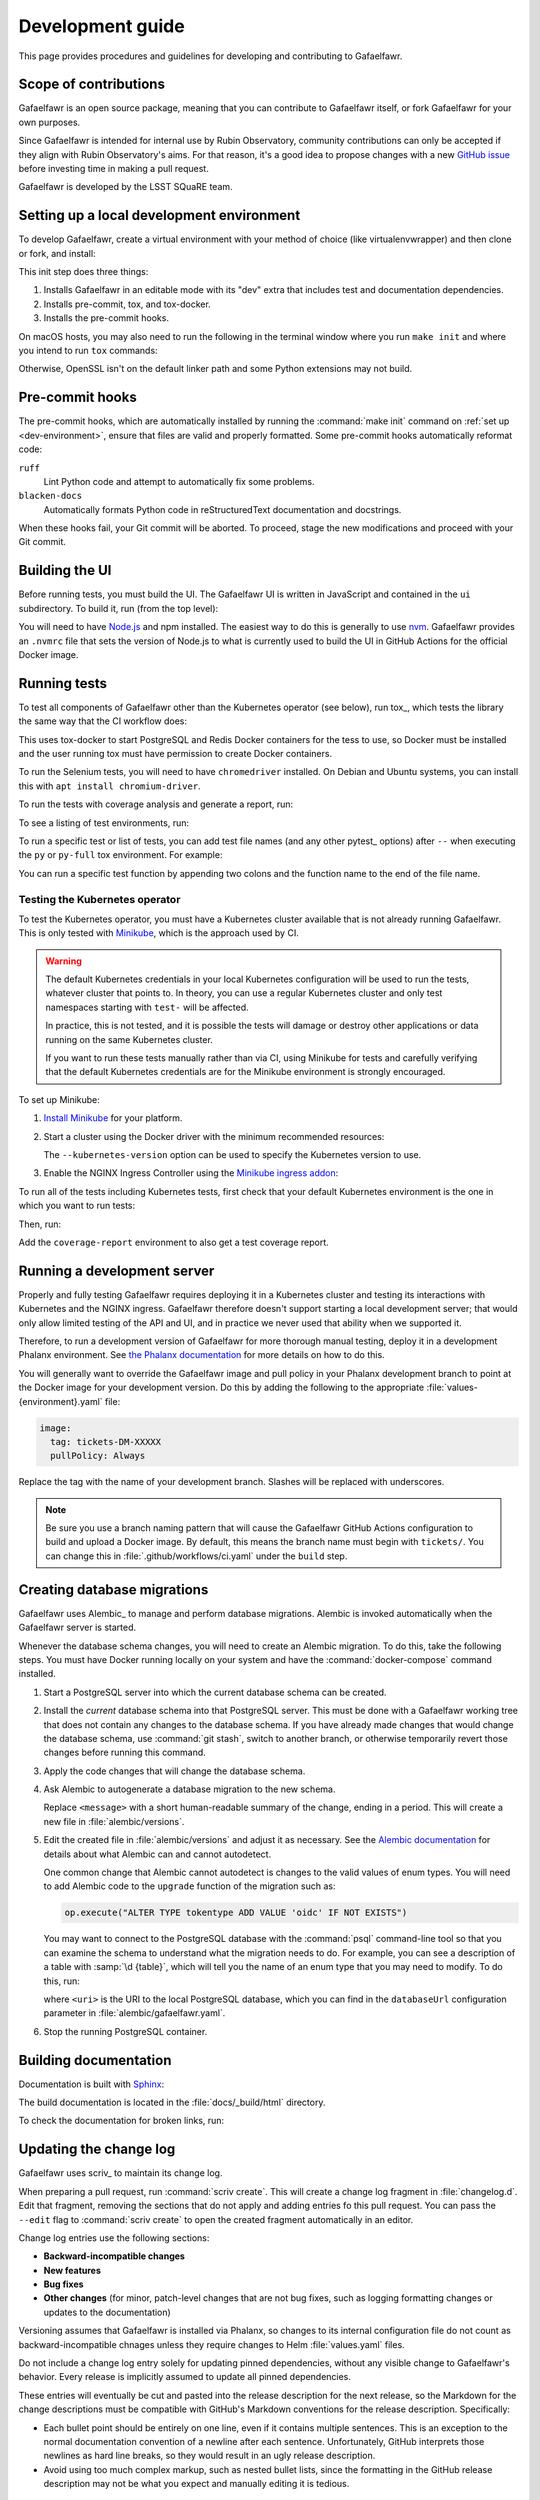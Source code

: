 #################
Development guide
#################

This page provides procedures and guidelines for developing and contributing to Gafaelfawr.

Scope of contributions
======================

Gafaelfawr is an open source package, meaning that you can contribute to Gafaelfawr itself, or fork Gafaelfawr for your own purposes.

Since Gafaelfawr is intended for internal use by Rubin Observatory, community contributions can only be accepted if they align with Rubin Observatory's aims.
For that reason, it's a good idea to propose changes with a new `GitHub issue`_ before investing time in making a pull request.

Gafaelfawr is developed by the LSST SQuaRE team.

.. _GitHub issue: https://github.com/lsst-sqre/gafaelfawr/issues/new

.. _dev-environment:

Setting up a local development environment
==========================================

To develop Gafaelfawr, create a virtual environment with your method of choice (like virtualenvwrapper) and then clone or fork, and install:

.. prompt:: bash

   git clone https://github.com/lsst-sqre/gafaelfawr.git
   cd gafaelfawr
   make init

This init step does three things:

1. Installs Gafaelfawr in an editable mode with its "dev" extra that includes test and documentation dependencies.
2. Installs pre-commit, tox, and tox-docker.
3. Installs the pre-commit hooks.

On macOS hosts, you may also need to run the following in the terminal window where you run ``make init`` and where you intend to run ``tox`` commands:

.. prompt:: bash

   export LDFLAGS="-L/usr/local/opt/openssl/lib"

Otherwise, OpenSSL isn't on the default linker path and some Python extensions may not build.

.. _pre-commit-hooks:

Pre-commit hooks
================

The pre-commit hooks, which are automatically installed by running the :command:`make init` command on :ref:`set up <dev-environment>`, ensure that files are valid and properly formatted.
Some pre-commit hooks automatically reformat code:

``ruff``
    Lint Python code and attempt to automatically fix some problems.

``blacken-docs``
    Automatically formats Python code in reStructuredText documentation and docstrings.

When these hooks fail, your Git commit will be aborted.
To proceed, stage the new modifications and proceed with your Git commit.

Building the UI
===============

Before running tests, you must build the UI.
The Gafaelfawr UI is written in JavaScript and contained in the ``ui`` subdirectory.
To build it, run (from the top level):

.. prompt:: bash

   make ui

You will need to have `Node.js <https://nodejs.org/en/>`__ and npm installed.
The easiest way to do this is generally to use `nvm <https://github.com/nvm-sh/nvm>`__.
Gafaelfawr provides an ``.nvmrc`` file that sets the version of Node.js to what is currently used to build the UI in GitHub Actions for the official Docker image.

.. _dev-run-tests:

Running tests
=============

To test all components of Gafaelfawr other than the Kubernetes operator (see below), run tox_, which tests the library the same way that the CI workflow does:

.. prompt:: bash

   tox run

This uses tox-docker to start PostgreSQL and Redis Docker containers for the tess to use, so Docker must be installed and the user running tox must have permission to create Docker containers.

To run the Selenium tests, you will need to have ``chromedriver`` installed.
On Debian and Ubuntu systems, you can install this with ``apt install chromium-driver``.

To run the tests with coverage analysis and generate a report, run:

.. prompt:: bash

   tox run -e py-coverage,coverage-report

To see a listing of test environments, run:

.. prompt:: bash

   tox list

To run a specific test or list of tests, you can add test file names (and any other pytest_ options) after ``--`` when executing the ``py`` or ``py-full`` tox environment.
For example:

.. prompt:: bash

   tox run -e py -- tests/handlers/api_tokens_test.py

You can run a specific test function by appending two colons and the function name to the end of the file name.

Testing the Kubernetes operator
-------------------------------

To test the Kubernetes operator, you must have a Kubernetes cluster available that is not already running Gafaelfawr.
This is only tested with Minikube_, which is the approach used by CI.

.. _Minikube: https://minikube.sigs.k8s.io/docs/

.. warning::

   The default Kubernetes credentials in your local Kubernetes configuration will be used to run the tests, whatever cluster that points to.
   In theory, you can use a regular Kubernetes cluster and only test namespaces starting with ``test-`` will be affected.

   In practice, this is not tested, and it is possible the tests will damage or destroy other applications or data running on the same Kubernetes cluster.

   If you want to run these tests manually rather than via CI, using Minikube for tests and carefully verifying that the default Kubernetes credentials are for the Minikube environment is strongly encouraged.

To set up Minikube:

#. `Install Minikube <https://minikube.sigs.k8s.io/docs/start/>`__ for your platform.

#. Start a cluster using the Docker driver with the minimum recommended resources:

   .. prompt:: bash

      minikube start --driver=docker --cpus=4 --memory=8g --disk-size=100g  --kubernetes-version=1.21.5

   The ``--kubernetes-version`` option can be used to specify the Kubernetes version to use.

#. Enable the NGINX Ingress Controller using the  `Minikube ingress addon <https://kubernetes.io/docs/tasks/access-application-cluster/ingress-minikube/>`__:

   .. prompt:: bash

      minikube addons enable ingress

To run all of the tests including Kubernetes tests, first check that your default Kubernetes environment is the one in which you want to run tests:

.. prompt:: bash

   kubectl config current-context

Then, run:

.. prompt:: bash

   tox run -e py-full

Add the ``coverage-report`` environment to also get a test coverage report.

Running a development server
============================

Properly and fully testing Gafaelfawr requires deploying it in a Kubernetes cluster and testing its interactions with Kubernetes and the NGINX ingress.
Gafaelfawr therefore doesn't support starting a local development server; that would only allow limited testing of the API and UI, and in practice we never used that ability when we supported it.

Therefore, to run a development version of Gafaelfawr for more thorough manual testing, deploy it in a development Phalanx environment.
See `the Phalanx documentation <https://phalanx.lsst.io/developers/deploy-from-a-branch.html>`__ for more details on how to do this.

You will generally want to override the Gafaelfawr image and pull policy in your Phalanx development branch to point at the Docker image for your development version.
Do this by adding the following to the appropriate :file:`values-{environment}.yaml` file:

.. code-block:: yaml

   image:
     tag: tickets-DM-XXXXX
     pullPolicy: Always

Replace the tag with the name of your development branch.
Slashes will be replaced with underscores.

.. note::

   Be sure you use a branch naming pattern that will cause the Gafaelfawr GitHub Actions configuration to build and upload a Docker image.
   By default, this means the branch name must begin with ``tickets/``.
   You can change this in :file:`.github/workflows/ci.yaml` under the ``build`` step.

.. _db-migrations:

Creating database migrations
============================

Gafaelfawr uses Alembic_ to manage and perform database migrations.
Alembic is invoked automatically when the Gafaelfawr server is started.

Whenever the database schema changes, you will need to create an Alembic migration.
To do this, take the following steps.
You must have Docker running locally on your system and have the :command:`docker-compose` command installed.

#. Start a PostgreSQL server into which the current database schema can be created.

   .. prompt:: bash

      docker-compose up

#. Install the *current* database schema into that PostgreSQL server.
   This must be done with a Gafaelfawr working tree that does not contain any changes to the database schema.
   If you have already made changes that would change the database schema, use :command:`git stash`, switch to another branch, or otherwise temporarily revert those changes before running this command.

   .. prompt:: bash

      tox run -e gafaelfawr -- init

#. Apply the code changes that will change the database schema.

#. Ask Alembic to autogenerate a database migration to the new schema.

   .. prompt:: bash

      tox run -e alembic -- revision --autogenerate -m "<message>"

   Replace ``<message>`` with a short human-readable summary of the change, ending in a period.
   This will create a new file in :file:`alembic/versions`.

#. Edit the created file in :file:`alembic/versions` and adjust it as necessary.
   See the `Alembic documentation <https://alembic.sqlalchemy.org/en/latest/autogenerate.html>`__ for details about what Alembic can and cannot autodetect.

   One common change that Alembic cannot autodetect is changes to the valid values of enum types.
   You will need to add Alembic code to the ``upgrade`` function of the migration such as:

   .. code-block:: python

      op.execute("ALTER TYPE tokentype ADD VALUE 'oidc' IF NOT EXISTS")

   You may want to connect to the PostgreSQL database with the :command:`psql` command-line tool so that you can examine the schema to understand what the migration needs to do.
   For example, you can see a description of a table with :samp:`\d {table}`, which will tell you the name of an enum type that you may need to modify.
   To do this, run:

   .. prompt:: bash

      psql <uri>

   where ``<uri>`` is the URI to the local PostgreSQL database, which you can find in the ``databaseUrl`` configuration parameter in :file:`alembic/gafaelfawr.yaml`.

#. Stop the running PostgreSQL container.

   .. prompt:: bash

      docker-compose down

Building documentation
======================

Documentation is built with Sphinx_:

.. _Sphinx: https://www.sphinx-doc.org/en/master/

.. prompt:: bash

   tox run -e docs

The build documentation is located in the :file:`docs/_build/html` directory.

To check the documentation for broken links, run:

.. prompt:: bash

   tox run -e docs-linkcheck

.. _dev-change-log:

Updating the change log
=======================

Gafaelfawr uses scriv_ to maintain its change log.

When preparing a pull request, run :command:`scriv create`.
This will create a change log fragment in :file:`changelog.d`.
Edit that fragment, removing the sections that do not apply and adding entries fo this pull request.
You can pass the ``--edit`` flag to :command:`scriv create` to open the created fragment automatically in an editor.

Change log entries use the following sections:

- **Backward-incompatible changes**
- **New features**
- **Bug fixes**
- **Other changes** (for minor, patch-level changes that are not bug fixes, such as logging formatting changes or updates to the documentation)

Versioning assumes that Gafaelfawr is installed via Phalanx, so changes to its internal configuration file do not count as backward-incompatible chnages unless they require changes to Helm :file:`values.yaml` files.

Do not include a change log entry solely for updating pinned dependencies, without any visible change to Gafaelfawr's behavior.
Every release is implicitly assumed to update all pinned dependencies.

These entries will eventually be cut and pasted into the release description for the next release, so the Markdown for the change descriptions must be compatible with GitHub's Markdown conventions for the release description.
Specifically:

- Each bullet point should be entirely on one line, even if it contains multiple sentences.
  This is an exception to the normal documentation convention of a newline after each sentence.
  Unfortunately, GitHub interprets those newlines as hard line breaks, so they would result in an ugly release description.
- Avoid using too much complex markup, such as nested bullet lists, since the formatting in the GitHub release description may not be what you expect and manually editing it is tedious.

.. _style-guide:

Style guide
===========

Code
----

- Gafaelfawr follows the :sqr:`072` Python style guide.

- The code formatting follows :pep:`8`, though in practice lean on Black and isort to format the code for you.

- Use :pep:`484` type annotations.
  The ``tox run -e typing`` test environment, which runs mypy_, ensures that the project's types are consistent.

- Gafaelfawr uses the Ruff_ linter with most checks enabled.
  Try to avoid ``noqa`` markers except for issues that need to be fixed in the future.
  Tests that generate false positives should normally be disabled, but if the lint error can be avoided with minor rewriting that doesn't make the code harder to read, prefer the rewriting.

- Write tests for Pytest_.

Documentation
-------------

- Follow the `LSST DM User Documentation Style Guide`_, which is primarily based on the `Google Developer Style Guide`_.

- Document the Python API with numpydoc-formatted docstrings.
  See the `LSST DM Docstring Style Guide`_.

- Follow the `LSST DM ReStructuredTextStyle Guide`_.
  In particular, ensure that prose is written **one-sentence-per-line** for better Git diffs.

.. _`LSST DM User Documentation Style Guide`: https://developer.lsst.io/user-docs/index.html
.. _`Google Developer Style Guide`: https://developers.google.com/style/
.. _`LSST DM Docstring Style Guide`: https://developer.lsst.io/python/style.html
.. _`LSST DM ReStructuredTextStyle Guide`: https://developer.lsst.io/restructuredtext/style.html
